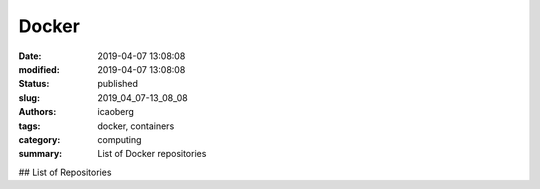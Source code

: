 Docker
######

:date: 2019-04-07 13:08:08
:modified: 2019-04-07 13:08:08
:status: published
:slug: 2019_04_07-13_08_08
:authors: icaoberg
:tags: docker, containers
:category: computing
:summary: List of Docker repositories

## List of Repositories
